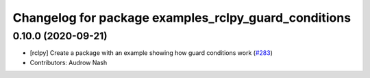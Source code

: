 ^^^^^^^^^^^^^^^^^^^^^^^^^^^^^^^^^^^^^^^^^^^^^^^^^^^^^
Changelog for package examples_rclpy_guard_conditions
^^^^^^^^^^^^^^^^^^^^^^^^^^^^^^^^^^^^^^^^^^^^^^^^^^^^^

0.10.0 (2020-09-21)
-------------------
* [rclpy] Create a package with an example showing how guard conditions work (`#283 <https://github.com/ros2/examples/issues/283>`_)
* Contributors: Audrow Nash
